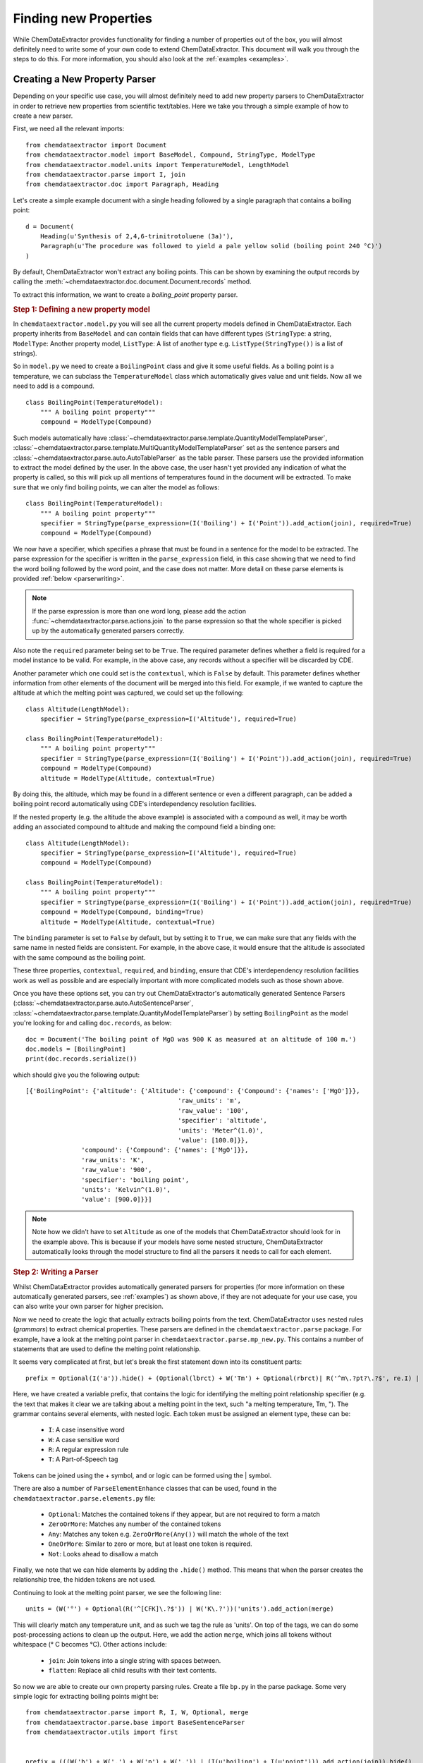 ==========================
Finding new Properties
==========================

While ChemDataExtractor provides functionality for finding a number of properties out of the box, you will almost definitely need to write some of your own code to extend ChemDataExtractor. This document will walk you through the steps to do this. For more information, you should also look at the :ref:`examples <examples>`.

Creating a New Property Parser
------------------------------------

Depending on your specific use case, you will almost definitely need to add new property parsers to ChemDataExtractor in order to retrieve new properties from scientific text/tables.
Here we take you through a simple example of how to create a new parser.

First, we need all the relevant imports::

    from chemdataextractor import Document
    from chemdataextractor.model import BaseModel, Compound, StringType, ModelType
    from chemdataextractor.model.units import TemperatureModel, LengthModel
    from chemdataextractor.parse import I, join
    from chemdataextractor.doc import Paragraph, Heading


Let's create a simple example document with a single heading followed by a single paragraph that contains a boiling point::

    d = Document(
        Heading(u'Synthesis of 2,4,6-trinitrotoluene (3a)'),
        Paragraph(u'The procedure was followed to yield a pale yellow solid (boiling point 240 °C)')
    )

By default, ChemDataExtractor won't extract any boiling points. This can be shown by examining the output records by calling the :meth:`~chemdataextractor.doc.document.Document.records` method.

To extract this information, we want to create a *boiling_point* property parser.

.. rubric:: Step 1: Defining a new property model

In ``chemdataextractor.model.py`` you will see all the current property models defined in ChemDataExtractor.
Each property inherits from ``BaseModel`` and can contain fields that can have different types
(``StringType``: a string, ``ModelType``: Another property model, ``ListType``: A list of another type e.g. ``ListType(StringType())`` is a list of strings).

So in ``model.py`` we need to create a ``BoilingPoint`` class and give it some useful fields.
As a boiling point is a temperature, we can subclass the ``TemperatureModel`` class which automatically
gives value and unit fields. Now all we need to add is a compound. ::

    class BoilingPoint(TemperatureModel):
        """ A boiling point property"""
        compound = ModelType(Compound)

Such models automatically have :class:`~chemdataextractor.parse.template.QuantityModelTemplateParser`, :class:`~chemdataextractor.parse.template.MultiQuantityModelTemplateParser` set as the sentence parsers and :class:`~chemdataextractor.parse.auto.AutoTableParser` as the table parser. These
parsers use the provided information to extract the model defined by the user. In the above case, the user hasn't yet provided any indication
of what the property is called, so this will pick up all mentions of temperatures found in the document will be extracted. To make sure that we only
find boiling points, we can alter the model as follows::

    class BoilingPoint(TemperatureModel):
        """ A boiling point property"""
        specifier = StringType(parse_expression=(I('Boiling') + I('Point')).add_action(join), required=True)
        compound = ModelType(Compound)

We now have a specifier, which specifies a phrase that must be found in a sentence for the model to be extracted.
The parse expression for the specifier is written in the ``parse_expression`` field, in this case showing that
we need to find the word boiling followed by the word point, and the case does not matter. More detail on these
parse elements is provided :ref:`below <parserwriting>`.

.. note::

    If the parse expression is more than one word long, please add the action :func:`~chemdataextractor.parse.actions.join`
    to the parse expression so that the whole specifier is picked up by the automatically generated parsers correctly.

Also note the ``required`` parameter being set to be ``True``. The required parameter defines whether a field is required
for a model instance to be valid. For example, in the above case, any records without a specifier will be discarded
by CDE.

Another parameter which one could set is the ``contextual``, which is ``False`` by default. This parameter defines whether
information from other elements of the document will be merged into this field. For example, if we wanted to capture the
altitude at which the melting point was captured, we could set up the following::

    class Altitude(LengthModel):
        specifier = StringType(parse_expression=I('Altitude'), required=True)

    class BoilingPoint(TemperatureModel):
        """ A boiling point property"""
        specifier = StringType(parse_expression=(I('Boiling') + I('Point')).add_action(join), required=True)
        compound = ModelType(Compound)
        altitude = ModelType(Altitude, contextual=True)

By doing this, the altitude, which may be found in a different sentence or even a different paragraph, can be added
a boiling point record automatically using CDE's interdependency resolution facilities.

If the nested property (e.g. the altitude the above example) is associated with a compound as well, it may be worth
adding an associated compound to altitude and making the compound field a binding one::

    class Altitude(LengthModel):
        specifier = StringType(parse_expression=I('Altitude'), required=True)
        compound = ModelType(Compound)

    class BoilingPoint(TemperatureModel):
        """ A boiling point property"""
        specifier = StringType(parse_expression=(I('Boiling') + I('Point')).add_action(join), required=True)
        compound = ModelType(Compound, binding=True)
        altitude = ModelType(Altitude, contextual=True)

The ``binding`` parameter is set to ``False`` by default, but by setting it to ``True``, we can make sure that any fields
with the same name in nested fields are consistent. For example, in the above case, it would ensure that the altitude
is associated with the same compound as the boiling point.

These three properties, ``contextual``, ``required``, and ``binding``, ensure that CDE's interdependency resolution facilities
work as well as possible and are especially important with more complicated models such as those shown above.

Once you have these options set, you can try out ChemDataExtractor's automatically generated Sentence Parsers (:class:`~chemdataextractor.parse.auto.AutoSentenceParser`, :class:`~chemdataextractor.parse.template.QuantityModelTemplateParser`) by setting ``BoilingPoint`` as the model you're looking for and calling ``doc.records``, as below::

    doc = Document('The boiling point of MgO was 900 K as measured at an altitude of 100 m.')
    doc.models = [BoilingPoint]
    print(doc.records.serialize())

which should give you the following output::

    [{'BoilingPoint': {'altitude': {'Altitude': {'compound': {'Compound': {'names': ['MgO']}},
                                             'raw_units': 'm',
                                             'raw_value': '100',
                                             'specifier': 'altitude',
                                             'units': 'Meter^(1.0)',
                                             'value': [100.0]}},
                   'compound': {'Compound': {'names': ['MgO']}},
                   'raw_units': 'K',
                   'raw_value': '900',
                   'specifier': 'boiling point',
                   'units': 'Kelvin^(1.0)',
                   'value': [900.0]}}]

.. note::

    Note how we didn't have to set ``Altitude`` as one of the models that ChemDataExtractor should look for in the example above. This is because if your models have some nested structure, ChemDataExtractor automatically looks through the model structure to find all the parsers it needs to call for each element.

.. _parserwriting:
.. rubric:: Step 2: Writing a Parser

Whilst ChemDataExtractor provides automatically generated parsers for properties
(for more information on these automatically generated parsers, see :ref:`examples`) as shown above, if they are not adequate for your use case, you
can also write your own parser for higher precision.

Now we need to create the logic that actually extracts boiling points from the text.
ChemDataExtractor uses nested rules (*grammars*) to extract chemical properties.
These parsers are defined in the ``chemdataextractor.parse`` package.
For example, have a look at the melting point parser in ``chemdataextractor.parse.mp_new.py``.
This contains a number of statements that are used to define the melting point relationship.

It seems very complicated at first, but let's break the first statement down into its constituent parts::

    prefix = Optional(I('a')).hide() + (Optional(lbrct) + W('Tm') + Optional(rbrct)| R('^m\.?pt?\.?$', re.I) | I('melting') + Optional((I('point') | I('temperature')| I('range'))) | R('^m\.?$', re.I) + R('^pt?\.?$', re.I)).hide() + Optional(lbrct + W('Tm') + rbrct) + Optional(W('=') | I('of') | I('was') | I('is') | I('at')).hide() + Optional(I('in') + I('the') + I('range') + Optional(I('of')) | I('about')).hide()

Here, we have created a variable prefix, that contains the logic for identifying the melting point relationship specifier
(e.g. the text that makes it clear we are talking about a melting point in the text, such "a melting temperature, Tm, ").
The grammar contains several elements, with nested logic. Each token must be assigned an element type, these can be:

    * ``I``: A case insensitive word
    * ``W``: A case sensitive word
    * ``R``: A regular expression rule
    * ``T``: A Part-of-Speech tag

Tokens can be joined using the + symbol, and or logic can be formed using the | symbol.

There are also a number of ``ParseElementEnhance`` classes that can be used, found in the ``chemdataextractor.parse.elements.py`` file:

    * ``Optional``: Matches the contained tokens if they appear, but are not required to form a match
    * ``ZeroOrMore``: Matches any number of the contained tokens
    * ``Any``: Matches any token e.g. ``ZeroOrMore(Any())`` will match the whole of the text
    * ``OneOrMore``: Similar to zero or more, but at least one token is required.
    * ``Not``: Looks ahead to disallow a match

Finally, we note that we can hide elements by adding the ``.hide()`` method.
This means that when the parser creates the relationship tree, the hidden tokens are not used.

Continuing to look at the melting point parser, we see the following line::

    units = (W('°') + Optional(R('^[CFK]\.?$')) | W('K\.?'))('units').add_action(merge)

This will clearly match any temperature unit, and as such we tag the rule as 'units'.
On top of the tags, we can do some post-processing actions to clean up the output.
Here, we add the action ``merge``, which joins all tokens without whitespace (° C becomes °C).
Other actions include:

    * ``join``: Join tokens into a single string with spaces between.
    * ``flatten``: Replace all child results with their text contents.

So now we are able to create our own property parsing rules.
Create a file ``bp.py`` in the parse package.
Some very simple logic for extracting boiling points might be::

    from chemdataextractor.parse import R, I, W, Optional, merge
    from chemdataextractor.parse.base import BaseSentenceParser
    from chemdataextractor.utils import first


    prefix = (((W('b') + W('.') + W('p') + W('.')) | (I(u'boiling') + I(u'point'))).add_action(join)).hide()
    units = (W(u'°') + Optional(R(u'^[CFK]\.?$')))(u'raw_units').add_action(merge)
    value = R(u'^\d+(\.\d+)?$')(u'raw_value')
    bp = (prefix + value + units)(u'bp')


The most important thing to note is that the final phrase (called ``bp``) is now a nested tree, with tags labelling the elements.
If we were to reproduce the XML it would look like:

.. code-block:: html

    <bp>
        <value>R(u'^\d+(\.\d+)?$')</value>
        <units>W(u'°') + Optional(R(u'^[CFK]\.?$'))</units>
    </bp>

Now we have to create the logic for parsing this structure.
In the same file, we create the parser class, that inherits from ``BaseParser``::

    class BpParser(BaseSentenceParser):
        root = bp

        def interpret(self, result, start, end):
            try:
                raw_value = first(result.xpath('./raw_value/text()'))
                raw_units = first(result.xpath('./raw_units/text()'))
                boiling_point = self.model(raw_value=raw_value,
                            raw_units=raw_units,
                            value=self.extract_value(raw_value),
                            error=self.extract_error(raw_value),
                            units=self.extract_units(raw_units, strict=True))
                yield boiling_point
            except TypeError as e:
                log.debug(e)

All parser classes must define:

    * A root variable: i.e. the phrase that forms the head of the tree
    * An *interpret* function: That defines the parsing logic

The *interpret* function then creates a new compound (with the model we defined in ``model.py``) and adds a boiling point property.
Here, the result parameter is the result of the parsing process. If a tree with root bp is found, we access the value and unit elements
using `XPath expressions <https://www.w3schools.com/xml/xpath_syntax.asp>`_.

.. note::

    CDE also provides an automatic interpret function if you subclass from :class:`~chemdataextractor.parse.auto.BaseAutoParser`.
    This interpret function relies upon all the names of the tags in the parse expressions being the same as the names of
    the fields in the model.

Finally, we need to tell ChemDataExtractor to parse the ``BoilingPoint`` model with the newly written parser.
This can be done by setting the parsers associated with the ``BoilingPoint`` model::

    BoilingPoint.parsers = [BpParser()]

alternatively, we could have this parser in addition to the default parsers::

    BoilingPoint.parsers.append(BpParser())

.. rubric:: Step 3: Testing the Parser

Now we can simply re-run the document through ChemDataExtractor::

    >>> d = Document(
    >>>     Heading(u'Synthesis of 2,4,6-trinitrotoluene (3a)'),
    >>>     Paragraph(u'The procedure was followed to yield a pale yellow solid (boiling point 240 °C)')
    >>>     )

    >>> d.records.serialize()
    [{'BoilingPoint': {'raw_value': '240',
                       'raw_units': '°C',
                        'compound': {'Compound': {'names': ['2,4,6-trinitrotoluene'], 'labels': ['3a'], 'roles': ['product']}}}}]

Of course, real world examples are much more complex than this, and a large amount of trial and error is needed to create good parsers.
It should also be noted that in this example, the chemical label ('3a') is found using interdependency resolution between the heading and associated paragraph.
In some cases you will need to put the chemical labels and names directly into the parser.
Rules for chemical entity recognition can be found in ``chemdataextractor.parse.cem.py``.


.. rubric:: Table Parsers

ChemDataExtractor parses tables in a similar way. In ``chemdataextractor.parse.table.py`` you will find the logic for finding chemical relationships from tables.
These parsers can be written very similarly to a sentence parser, but require the parser to be subclassed from :class:`~chemdataextractor.parse.base.BaseTableParser`
instead of :class:`~chemdataextractor.parse.base.BaseSentenceParser`.

However, due to the relatively uniform nature of tables and TableDataExtractor's powerful table normalisation facilities,
the automatically generated parser for tables tend to perform very well, with precisions of over 90% for tables often being achievable
by choosing the right parse expressions and setting the ``required``, ``contextual`` and ``binding`` properties appropriately.

Regular Expressions
---------------------------

Regular expressions are an important tool in the Natural Language Processing toolbox.
They are special strings that can be used to match sub-strings for the purpose of searching, splitting or grouping text.
Regular expressions appear frequently in ChemDataExtractor, most commonly in the chemical property parsers that will be outlined in the next section.
Below, we provide a number of useful links for information on Regular Expressions.

If you are unfamiliar with Regular Expressions, I recommend going through the `TutorialsPoint Python Regular Expressions tutorial <https://www.tutorialspoint.com/python/python_reg_expressions.htm>`_.

Python contains a useful regular expressions library ``re`` that also contains extensive documentation (https://docs.python.org/3/library/re.html).

Formatting Regular Expressions can be problematic, especially for highly nested groups.
Perhaps the most useful tool for dealing with Regular Expressions is `Debuggex <https://www.debuggex.com>`_ which provides a beautiful graphical interface for debugging regular expressions.
